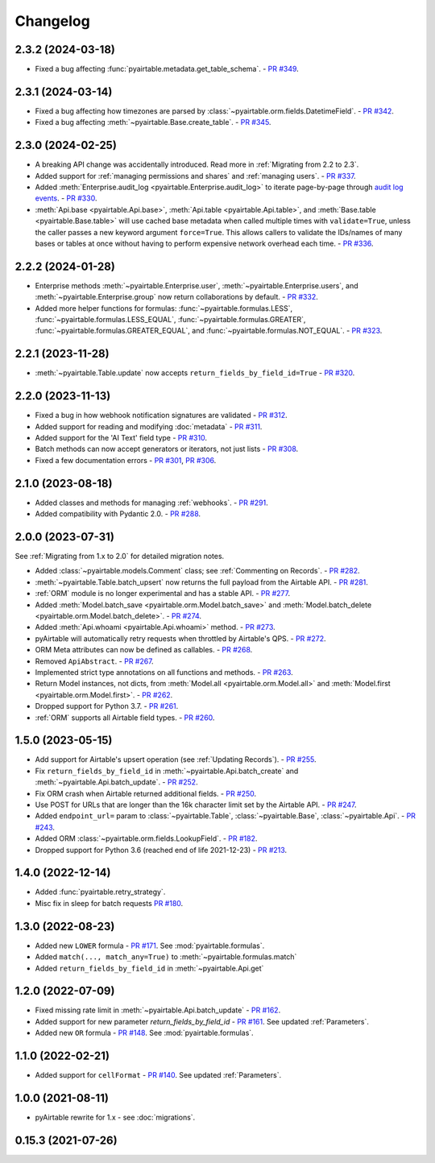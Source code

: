 =========
Changelog
=========

2.3.2 (2024-03-18)
------------------------

* Fixed a bug affecting :func:`pyairtable.metadata.get_table_schema`.
  - `PR #349 <https://github.com/gtalarico/pyairtable/pull/349>`_.

2.3.1 (2024-03-14)
------------------------

* Fixed a bug affecting how timezones are parsed by :class:`~pyairtable.orm.fields.DatetimeField`.
  - `PR #342 <https://github.com/gtalarico/pyairtable/pull/342>`_.
* Fixed a bug affecting :meth:`~pyairtable.Base.create_table`.
  - `PR #345 <https://github.com/gtalarico/pyairtable/pull/345>`_.

2.3.0 (2024-02-25)
------------------------

* A breaking API change was accidentally introduced.
  Read more in :ref:`Migrating from 2.2 to 2.3`.
* Added support for :ref:`managing permissions and shares`
  and :ref:`managing users`.
  - `PR #337 <https://github.com/gtalarico/pyairtable/pull/337>`_.
* Added :meth:`Enterprise.audit_log <pyairtable.Enterprise.audit_log>`
  to iterate page-by-page through `audit log events <https://airtable.com/developers/web/api/audit-logs-overview>`__.
  - `PR #330 <https://github.com/gtalarico/pyairtable/pull/330>`_.
* :meth:`Api.base <pyairtable.Api.base>`,
  :meth:`Api.table <pyairtable.Api.table>`,
  and :meth:`Base.table <pyairtable.Base.table>`
  will use cached base metadata when called multiple times with ``validate=True``,
  unless the caller passes a new keyword argument ``force=True``.
  This allows callers to validate the IDs/names of many bases or tables at once
  without having to perform expensive network overhead each time.
  - `PR #336 <https://github.com/gtalarico/pyairtable/pull/336>`_.

2.2.2 (2024-01-28)
------------------------

* Enterprise methods :meth:`~pyairtable.Enterprise.user`,
  :meth:`~pyairtable.Enterprise.users`, and :meth:`~pyairtable.Enterprise.group`
  now return collaborations by default.
  - `PR #332 <https://github.com/gtalarico/pyairtable/pull/332>`_.
* Added more helper functions for formulas:
  :func:`~pyairtable.formulas.LESS`,
  :func:`~pyairtable.formulas.LESS_EQUAL`,
  :func:`~pyairtable.formulas.GREATER`,
  :func:`~pyairtable.formulas.GREATER_EQUAL`,
  and
  :func:`~pyairtable.formulas.NOT_EQUAL`.
  - `PR #323 <https://github.com/gtalarico/pyairtable/pull/323>`_.

2.2.1 (2023-11-28)
------------------------

* :meth:`~pyairtable.Table.update` now accepts ``return_fields_by_field_id=True``
  - `PR #320 <https://github.com/gtalarico/pyairtable/pull/320>`_.

2.2.0 (2023-11-13)
------------------------

* Fixed a bug in how webhook notification signatures are validated
  - `PR #312 <https://github.com/gtalarico/pyairtable/pull/312>`_.
* Added support for reading and modifying :doc:`metadata`
  - `PR #311 <https://github.com/gtalarico/pyairtable/pull/311>`_.
* Added support for the 'AI Text' field type
  - `PR #310 <https://github.com/gtalarico/pyairtable/pull/310>`_.
* Batch methods can now accept generators or iterators, not just lists
  - `PR #308 <https://github.com/gtalarico/pyairtable/pull/308>`_.
* Fixed a few documentation errors -
  `PR #301 <https://github.com/gtalarico/pyairtable/pull/301>`_,
  `PR #306 <https://github.com/gtalarico/pyairtable/pull/306>`_.

2.1.0 (2023-08-18)
------------------------

* Added classes and methods for managing :ref:`webhooks`.
  - `PR #291 <https://github.com/gtalarico/pyairtable/pull/291>`_.
* Added compatibility with Pydantic 2.0.
  - `PR #288 <https://github.com/gtalarico/pyairtable/pull/288>`_.

2.0.0 (2023-07-31)
------------------------

See :ref:`Migrating from 1.x to 2.0` for detailed migration notes.

* Added :class:`~pyairtable.models.Comment` class; see :ref:`Commenting on Records`.
  - `PR #282 <https://github.com/gtalarico/pyairtable/pull/282>`_.
* :meth:`~pyairtable.Table.batch_upsert` now returns the full payload from the Airtable API.
  - `PR #281 <https://github.com/gtalarico/pyairtable/pull/281>`_.
* :ref:`ORM` module is no longer experimental and has a stable API.
  - `PR #277 <https://github.com/gtalarico/pyairtable/pull/277>`_.
* Added :meth:`Model.batch_save <pyairtable.orm.Model.batch_save>`
  and :meth:`Model.batch_delete <pyairtable.orm.Model.batch_delete>`.
  - `PR #274 <https://github.com/gtalarico/pyairtable/pull/277>`_.
* Added :meth:`Api.whoami <pyairtable.Api.whoami>` method.
  - `PR #273 <https://github.com/gtalarico/pyairtable/pull/273>`_.
* pyAirtable will automatically retry requests when throttled by Airtable's QPS.
  - `PR #272 <https://github.com/gtalarico/pyairtable/pull/272>`_.
* ORM Meta attributes can now be defined as callables.
  - `PR #268 <https://github.com/gtalarico/pyairtable/pull/268>`_.
* Removed ``ApiAbstract``.
  - `PR #267 <https://github.com/gtalarico/pyairtable/pull/267>`_.
* Implemented strict type annotations on all functions and methods.
  - `PR #263 <https://github.com/gtalarico/pyairtable/pull/263>`_.
* Return Model instances, not dicts, from
  :meth:`Model.all <pyairtable.orm.Model.all>` and :meth:`Model.first <pyairtable.orm.Model.first>`.
  - `PR #262 <https://github.com/gtalarico/pyairtable/pull/262>`_.
* Dropped support for Python 3.7.
  - `PR #261 <https://github.com/gtalarico/pyairtable/pull/261>`_.
* :ref:`ORM` supports all Airtable field types.
  - `PR #260 <https://github.com/gtalarico/pyairtable/pull/260>`_.

1.5.0 (2023-05-15)
-------------------------

* Add support for Airtable's upsert operation (see :ref:`Updating Records`).
  - `PR #255 <https://github.com/gtalarico/pyairtable/pull/255>`_.
* Fix ``return_fields_by_field_id`` in :meth:`~pyairtable.Api.batch_create` and :meth:`~pyairtable.Api.batch_update`.
  - `PR #252 <https://github.com/gtalarico/pyairtable/pull/252>`_.
* Fix ORM crash when Airtable returned additional fields.
  - `PR #250 <https://github.com/gtalarico/pyairtable/pull/250>`_.
* Use POST for URLs that are longer than the 16k character limit set by the Airtable API.
  - `PR #247 <https://github.com/gtalarico/pyairtable/pull/247>`_.
* Added ``endpoint_url=`` param to :class:`~pyairtable.Table`, :class:`~pyairtable.Base`, :class:`~pyairtable.Api`.
  - `PR #243 <https://github.com/gtalarico/pyairtable/pull/243>`_.
* Added ORM :class:`~pyairtable.orm.fields.LookupField`.
  - `PR #182 <https://github.com/gtalarico/pyairtable/pull/182>`_.
* Dropped support for Python 3.6 (reached end of life 2021-12-23)
  - `PR #213 <https://github.com/gtalarico/pyairtable/pull/213>`_.

1.4.0 (2022-12-14)
-------------------------

* Added :func:`pyairtable.retry_strategy`.
* Misc fix in sleep for batch requests `PR #180 <https://github.com/gtalarico/pyairtable/pull/180>`_.

1.3.0 (2022-08-23)
-------------------------

* Added new ``LOWER`` formula - `PR #171 <https://github.com/gtalarico/pyairtable/pull/171>`_. See :mod:`pyairtable.formulas`.
* Added ``match(..., match_any=True)`` to :meth:`~pyairtable.formulas.match`
* Added ``return_fields_by_field_id`` in :meth:`~pyairtable.Api.get`

1.2.0 (2022-07-09)
-------------------------

* Fixed missing rate limit in :meth:`~pyairtable.Api.batch_update` - `PR #162 <https://github.com/gtalarico/pyairtable/pull/162>`_.
* Added support for new parameter `return_fields_by_field_id` - `PR #161 <https://github.com/gtalarico/pyairtable/pull/161>`_. See updated :ref:`Parameters`.
* Added new ``OR`` formula - `PR #148 <https://github.com/gtalarico/pyairtable/pull/148>`_. See :mod:`pyairtable.formulas`.

1.1.0 (2022-02-21)
-------------------------

* Added support for ``cellFormat`` - `PR #140 <https://github.com/gtalarico/pyairtable/pull/140>`_.  See updated :ref:`Parameters`.


1.0.0 (2021-08-11)
-------------------------

* pyAirtable rewrite for 1.x - see :doc:`migrations`.

0.15.3 (2021-07-26)
-------------------------
